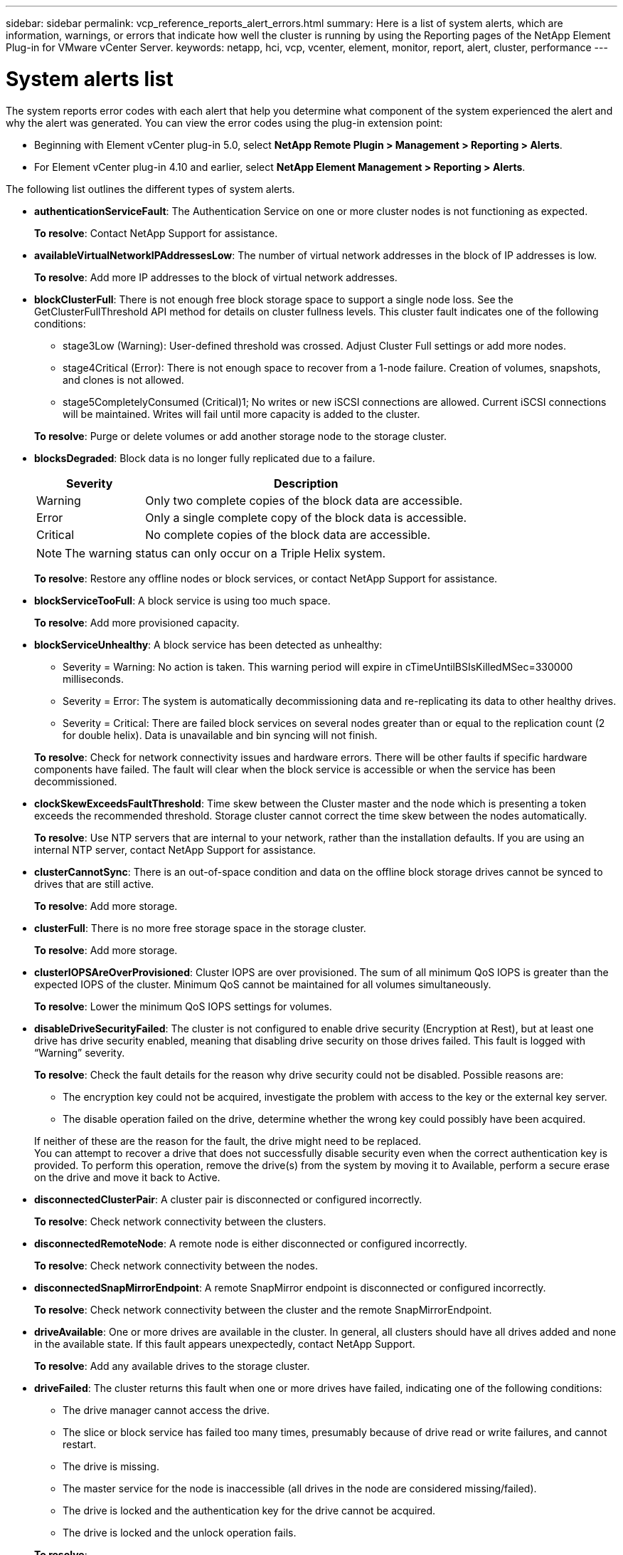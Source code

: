 ---
sidebar: sidebar
permalink: vcp_reference_reports_alert_errors.html
summary: Here is a list of system alerts, which are information, warnings, or errors that indicate how well the cluster is running by using the Reporting pages of the NetApp Element Plug-in for VMware vCenter Server.
keywords: netapp, hci, vcp, vcenter, element, monitor, report, alert, cluster, performance
---

= System alerts list
:hardbreaks:
:nofooter:
:icons: font
:linkattrs:
:imagesdir: media/

[.lead]
The system reports error codes with each alert that help you determine what component of the system experienced the alert and why the alert was generated. You can view the error codes using the plug-in extension point:

* Beginning with Element vCenter plug-in 5.0, select *NetApp Remote Plugin > Management > Reporting > Alerts*.
* For Element vCenter plug-in 4.10 and earlier, select *NetApp Element Management > Reporting > Alerts*.

The following list outlines the different types of system alerts.

* *authenticationServiceFault*: The Authentication Service on one or more cluster nodes is not functioning as expected.
+
*To resolve*: Contact NetApp Support for assistance.
* *availableVirtualNetworkIPAddressesLow*: The number of virtual network addresses in the block of IP addresses is low.
+
*To resolve*: Add more IP addresses to the block of virtual network addresses.
* *blockClusterFull*: There is not enough free block storage space to support a single node loss. See the GetClusterFullThreshold API method for details on cluster fullness levels. This cluster fault indicates one of the following conditions:
** stage3Low (Warning): User-defined threshold was crossed. Adjust Cluster Full settings or add more nodes.
** stage4Critical (Error): There is not enough space to recover from a 1-node failure. Creation of volumes, snapshots, and clones is not allowed.
** stage5CompletelyConsumed (Critical)1; No writes or new iSCSI connections are allowed. Current iSCSI connections will be maintained. Writes will fail until more capacity is added to the cluster.

+
*To resolve*: Purge or delete volumes or add another storage node to the storage cluster.
* *blocksDegraded*:  Block data is no longer fully replicated due to a failure.

+
[cols=2*,options="header",cols="25,75"]
|===
| Severity
| Description
| Warning | Only two complete copies of the block data are accessible.
| Error | Only a single complete copy of the block data is accessible.
| Critical | No complete copies of the block data are accessible.
|===
+
NOTE: The warning status can only occur on a Triple Helix system.

+
*To resolve*: Restore any offline nodes or block services, or contact NetApp Support for assistance.
* *blockServiceTooFull*: A block service is using too much space.
+
*To resolve*: Add more provisioned capacity.
* *blockServiceUnhealthy*: A block service has been detected as unhealthy:
** Severity = Warning: No action is taken. This warning period will expire in cTimeUntilBSIsKilledMSec=330000 milliseconds.
** Severity = Error: The system is automatically decommissioning data and re-replicating its data to other healthy drives.
** Severity = Critical: There are failed block services on several nodes greater than or equal to the replication count (2 for double helix). Data is unavailable and bin syncing will not finish.

+
*To resolve*: Check for network connectivity issues and hardware errors. There will be other faults if specific hardware components have failed. The fault will clear when the block service is accessible or when the service has been decommissioned.
* *clockSkewExceedsFaultThreshold*: Time skew between the Cluster master and the node which is presenting a token exceeds the recommended threshold. Storage cluster cannot correct the time skew between the nodes automatically.
+
*To resolve*: Use NTP servers that are internal to your network, rather than the installation defaults. If you are using an internal NTP server, contact NetApp Support for assistance.
* *clusterCannotSync*: There is an out-of-space condition and data on the offline block storage drives cannot be synced to drives that are still active.
+
*To resolve*: Add more storage.
* *clusterFull*: There is no more free storage space in the storage cluster.
+
*To resolve*: Add more storage.
* *clusterIOPSAreOverProvisioned*: Cluster IOPS are over provisioned. The sum of all minimum QoS IOPS is greater than the expected IOPS of the cluster. Minimum QoS cannot be maintained for all volumes simultaneously.
+
*To resolve*: Lower the minimum QoS IOPS settings for volumes.
* *disableDriveSecurityFailed*: The cluster is not configured to enable drive security (Encryption at Rest), but at least one drive has drive security enabled, meaning that disabling drive security on those drives failed. This fault is logged with “Warning” severity.
+
*To resolve*: Check the fault details for the reason why drive security could not be disabled. Possible reasons are:

** The encryption key could not be acquired, investigate the problem with access to the key or the external key server.
** The disable operation failed on the drive, determine whether the wrong key could possibly have been acquired.

+
If neither of these are the reason for the fault, the drive might need to be replaced.
You can attempt to recover a drive that does not successfully disable security even when the correct authentication key is provided. To perform this operation, remove the drive(s) from the system by moving it to Available, perform a secure erase on the drive and move it back to Active.

* *disconnectedClusterPair*: A cluster pair is disconnected or configured incorrectly.
+
*To resolve*: Check network connectivity between the clusters.
* *disconnectedRemoteNode*: A remote node is either disconnected or configured incorrectly.
+
*To resolve*: Check network connectivity between the nodes.
* *disconnectedSnapMirrorEndpoint*: A remote SnapMirror endpoint is disconnected or configured incorrectly.
+
*To resolve*: Check network connectivity between the cluster and the remote SnapMirrorEndpoint.
* *driveAvailable*: One or more drives are available in the cluster. In general, all clusters should have all drives added and none in the available state. If this fault appears unexpectedly, contact NetApp Support.
+
*To resolve*: Add any available drives to the storage cluster.
* *driveFailed*: The cluster returns this fault when one or more drives have failed, indicating one of the following conditions:
** The drive manager cannot access the drive.
** The slice or block service has failed too many times, presumably because of drive read or write failures, and cannot restart.
** The drive is missing.
** The master service for the node is inaccessible (all drives in the node are considered missing/failed).
** The drive is locked and the authentication key for the drive cannot be acquired.
** The drive is locked and the unlock operation fails.

+
*To resolve*:
** Check network connectivity for the node.
** Replace the drive.
** Ensure that the authentication key is available.
* *driveHealthFault*: A drive has failed the SMART health check and as a result, the drive’s functions are diminished. There is a Critical severity level for this fault:
** Drive with serial: <serial number> in slot: <node slot><drive slot> has failed the SMART overall health check.

+
*To resolve*: Replace the drive.
* *driveWearFault*: A drive's remaining life has dropped below thresholds, but it is still functioning. There are two possible severity levels for this fault: Critical and Warning:
** Drive with serial: <serial number> in slot: <node slot><drive slot> has critical wear levels.
** Drive with serial: <serial number> in slot: <node slot><drive slot> has low wear reserves.

+
*To resolve*: To resolve this fault, replace the drive soon.
* *duplicateClusterMasterCandidates*: More than one storage cluster master candidate has been detected.
+
*To resolve*: Contact NetApp Support for assistance.
* *enableDriveSecurityFailed*: The cluster is configured to require drive security (Encryption at Rest), but drive security could not be enabled on at least one drive. This fault is logged with “Warning” severity.
+
*To resolve*: Check the fault details for the reason why drive security could not be enabled. Possible reasons are:
+
** The encryption key could not be acquired, investigate the problem with access to the key or the external key server.
** The enable operation failed on the drive, determine whether the wrong key could possibly have been acquired.

+
If neither of these are the reason for the fault, the drive might need to be replaced.

+
You can attempt to recover a drive that does not successfully enable security even when the correct authentication key is provided. To perform this operation, remove the drive(s) from the system by moving it to Available, perform a secure erase on the drive and move it back to Active.

* *ensembleDegraded*: Network connectivity or power has been lost to one or more of the ensemble nodes.
+
*To resolve*: To resolve this fault, restore network connectivity or power.
* *exception*: A fault reported that is other than a routine fault. These faults are not automatically cleared from the fault queue.
+
*To resolve* Contact NetApp Support for assistance.
* *failedSpaceTooFull*: A block service is not responding to data write requests. This causes the slice service to run out of space to store failed writes.
+
*To resolve*: To resolve this fault, restore block services functionality to allow writes to continue normally and failed space to be flushed from the slice service.
* *fanSensor*: A fan sensor has failed or is missing.
+
*To resolve*: To resolve this fault, replace any failed hardware.
* *fibreChannelAccessDegraded*: A Fibre Channel node is not responding to other nodes in the storage cluster over its storage IP for a period of time. In this state, the node will then be considered unresponsive and generate a cluster fault.
+
*To resolve*: Check network connectivity.
* *fibreChannelAccessUnavailable*: All Fibre Channel nodes are unresponsive. The node IDs are displayed.
+
*To resolve*: Check network connectivity.
* *fibreChannelActiveIxL*: The IxL Nexus count is approaching the supported limit of 8000 active sessions per Fibre Channel node.
** Best practice limit is 5500.
** Warning limit is 7500.
** Maximum limit (not enforced) is 8192.

+
*To resolve*: TReduce the IxL Nexus count below the best practice limit of 5500.
* *fibreChannelConfig*: This cluster fault indicates one of the following conditions:
** There is an unexpected Fibre Channel port on a PCI slot.
** There is an unexpected Fibre Channel HBA model.
** There is a problem with the firmware of a Fibre Channel HBA.
** A Fibre Channel port is not online.
** There is a persistent issue configuring Fibre Channel passthrough.

+
*To resolve*: Contact NetApp Support for assistance.
* *fibreChannelIOPS*: The total IOPS count is approaching the IOPS limit for Fibre Channel nodes in the cluster. The limits are:
** FC0025: 450K IOPS limit at 4K block size per Fibre Channel node.
** FCN001: 625K OPS limit at 4K block size per Fibre Channel node.

+
*To resolve*: To resolve this fault, balance the load across all available Fibre Channel nodes.
* *fibreChannelStaticIxL*: The IxL Nexus count is approaching the supported limit of 16000 static sessions per Fibre Channel node.
** Best practice limit is 11000.
** Warning limit is 15000.
** Maximum limit (enforced) is 16384.

+
*To resolve*: To resolve this fault, reduce the IxL Nexus count below the best practice limit of 11000.
* *fileSystemCapacityLow*: There is insufficient space on one of the filesystems.
+
*To resolve*: Add more capacity to the filesystem.
* *fipsDrivesMismatch*: A non-FIPS drive has been physically inserted into a FIPS capable storage node or a FIPS drive has been physically inserted into a non-FIPS storage node. A single fault is generated per node and lists all drives affected.
+
*To resolve*: To resolve this fault, remove or replace the mismatched drive or drives in question.

* *fipsDrivesOutOfCompliance*: The system has detected that Encryption at Rest was disabled after the FIPS Drives feature was enabled. This fault is also generated when the FIPS Drives feature is enabled and a non-FIPS drive or node is present in the storage cluster.

+
*To resolve*: Enable Encryption at Rest or remove the non-FIPS hardware from the storage cluster.

* *fipsSelfTestFailure*: The FIPS subsystem has detected a failure during the self test.
+
*To resolve*: Contact NetApp Support for assistance.
* *hardwareConfigMismatch*: This cluster fault indicates one of the following conditions:
** The configuration does not match the node definition.
** There is an incorrect drive size for this type of node.
** An unsupported drive has been detected. A possible reason is that the installed Element version does not recognize this drive. Recommend updating the Element software on this node.
** There is a drive firmware mismatch.
** The drive encryption capable state does not match the node.

+
*To resolve*: Contact NetApp Support for assistance.
* *idPCertificateExpiration*: The cluster’s service provider SSL certificate for use with a third-party identity provider (IdP) is nearing expiration or has already expired. This fault uses the following severities based on urgency:
+
[cols=2*,options="header",cols="25,75"]
|===
| Severity
| Description
| Warning | Certificate expires within 30 days.
| Error | Certificate expires within 7 days.
| Critical | Certificate expires within 3 days or has already expired.
|===

+
*To resolve*: To resolve this fault, update the SSL certificate before it expires. Use the `UpdateIdpConfiguration` API method with `refreshCertificateExpirationTime=true` to provide the updated SSL certificate.
* *inconsistentBondModes*: The bond modes on the VLAN device are missing. This fault will display the expected bond mode and the bond mode currently in use.

* *inconsistentMtus*: This cluster fault indicates one of the following conditions:
** Bond1G mismatch: Inconsistent MTUs have been detected on Bond1G interfaces.
** Bond10G mismatch: Inconsistent MTUs have been detected on Bond10G interfaces.

+
This fault displays the node or nodes in question along with the associated MTU value.
* *inconsistentRoutingRules*: The routing rules for this interface are inconsistent.
* *inconsistentSubnetMasks*: The network mask on the VLAN device does not match the internally recorded network mask for the VLAN. This fault displays the expected network mask and the network mask currently in use.
* *incorrectBondPortCount*: The number of bond ports is incorrect.
* *invalidConfiguredFibreChannelNodeCount*: One of the two expected Fibre Channel node connections is degraded. This fault appears when only one Fibre Channel node is connected.
+
*To resolve*: Check the cluster network connectivity and network cabling, and check for failed services. If there are no network or service problems, contact NetApp Support for a Fibre Channel node replacement.
* *irqBalanceFailed*: An exception occurred while attempting to balance interrupts.
+
*To resolve*: Contact NetApp Support for assistance.
* *kmipCertificateFault*:
** Root Certification Authority (CA) certificate is nearing expiration.
+
*To resolve*: To resolve this fault, acquire a new certificate from the root CA with expiration date at least 30 days out and use ModifyKeyServerKmip to provide the updated root CA certificate.

** Client certificate is nearing expiration.
+
*To resolve*: To resolve this fault, create a new CSR using GetClientCertificateSigningRequest, have it signed ensuring the new expiration date is at least 30 days out, and use ModifyKeyServerKmip to replace the expiring KMIP client certificate with the new certificate.

** Root Certification Authority (CA) certificate has expired.
+
*To resolve*: To resolve this fault, acquire a new certificate from the root CA with expiration date at least 30 days out and use ModifyKeyServerKmip to provide the updated root CA certificate.

** Client certificate has expired.
+
*To resolve*: To resolve this fault, create a new CSR using `GetClientCertificateSigningRequest`, have it signed ensuring the new expiration date is at least 30 days out, and use `ModifyKeyServerKmip` to replace the expired KMIP client certificate with the new certificate.

** Root Certification Authority (CA) certificate error.
+
*To resolve*: To resolve this fault, check that the correct certificate was provided, and, if needed, reacquire the certificate from the root CA. Use `ModifyKeyServerKmip` to install the correct KMIP client certificate.

** Client certificate error.
+
*To resolve*: To resolve this fault, check that the correct KMIP client certificate is installed. The root CA of the client certificate should be installed on the EKS. Use `ModifyKeyServerKmip` to install the correct KMIP client certificate.

* *kmipServerFault*:
** Connection failure
+
*To resolve*: To resolve this fault, check that the External Key Server is alive and reachable via the network. Use `TestKeyServerKimp` and `TestKeyProviderKmip` to test your connection.

** Authentication failure
+
*To resolve*: To resolve this fault, check that the correct root CA and KMIP client certificates are being used, and that the private key and the KMIP client certificate match.

** Server error
+
*To resolve*: To resolve this fault, check the details for the error. Troubleshooting on the External Key Server might be necessary based on the error returned.

* *memoryEccThreshold*: A large number of correctable or uncorrectable ECC errors have been detected. When a severity of type Error is returned, this is likely due to a DIMM failure.
+
*To resolve*: Contact NetApp Support for assistance.
* *memoryUsageThreshold*: Memory usage is above normal. This fault uses the following severities based on urgency:
+
NOTE: See the Details heading for more detailed information on the fault.

+
[cols=2*,options="header",cols="25,75"]
|===
| Severity
| Description
| Warning | System memory is low.
| Error | System memory is very low.
| Critical | System memory is completely consumed.
|===

+
*To resolve*: Contact NetApp Support for assistance.
* *metadataClusterFull*: There is not enough free metadata storage space to support a single node loss. See the `GetClusterFullThreshold` API method for details on cluster fullness levels. This cluster fault indicates one of the following conditions:
** stage3Low (Warning): User-defined threshold was crossed. Adjust Cluster Full settings or add more nodes.
** stage4Critical (Error): There is not enough space to recover from a 1-node failure. Creation of volumes, snapshots, and clones is not allowed.
** stage5CompletelyConsumed (Critical)1; No writes or new iSCSI connections are allowed. Current iSCSI connections will be maintained. Writes will fail until more capacity is added to the cluster. Purge or delete data or add more nodes.

+
*To resolve*: Purge or delete volumes or add another storage node to the storage cluster.
* *mtuCheckFailure*: A network device is not configured for the proper MTU size.
+
*To resolve*: Ensure that all network interfaces and switch ports are configured for jumbo frames (MTUs up to 9000 bytes in size).
* *networkConfig*: This cluster fault indicates one of the following conditions:
** An expected interface is not present.
** A duplicate interface is present.
** A configured interface is down.
** A network restart is required.

+
*To resolve*: Contact NetApp Support for assistance.
* *noAvailableVirtualNetworkIPAddresses*: There are no available virtual network addresses in the block of IP addresses.
+
----
 virtualNetworkID # TAG(###) has no available storage IP addresses. Additional nodes cannot be added to the cluster.
----

+
*To resolve*: Add more IP addresses to the block of virtual network addresses.
* *nodeHardwareFault (Network interface <name> is down or cable is unplugged)*: A network interface is either down or the cable is unplugged.
+
*To resolve*: Check network connectivity for the node or nodes.
* *nodeHardwareFault (Drive encryption capable state mismatches node's encryption capable state for the drive in slot <node slot><drive slot>)*: A drive does not match encryption capabilities with the storage node it is installed in.
* *nodeHardwareFault (Incorrect <drive type> drive size <actual size> for the drive in slot <node slot><drive slot> for this node type - expected <expected size>)*: A storage node contains a drive that is the incorrect size for this node.
* *nodeHardwareFault (Unsupported drive detected in slot <node slot><drive slot>; drive statistics and health information will be unavailable)*: A storage node contains a drive it does not support.
* *nodeHardwareFault (The drive in slot <node slot><drive slot> should be using firmware version <expected version>, but is using unsupported version <actual version>)*: A storage node contains a drive running an unsupported firmware version.
* *nodeMaintenanceMode*: A node has been placed in maintenance mode. This fault uses the following severities based on urgency:

+
[cols=2*,options="header",cols="25,75"]
|===
| Severity
| Description
| Warning | Indicates that the node is still in maintenance mode.
| Error | Indicates that maintenance mode has failed to disable, most likely due to failed or active standbys.
|===
+
*To resolve*: Disable maintenance mode once maintenance completes. If the Error level fault persists, contact NetApp Support for assistance.
* *nodeOffline*: Element software cannot communicate with the specified node. Check network connectivity.
* *notUsingLACPBondMode*: LACP bonding mode is not configured.
+
*To resolve*: Use LACP bonding when deploying storage nodes; clients might experience performance issues if LACP is not enabled and properly configured.
* *ntpServerUnreachable*: The storage cluster cannot communicate with the specified NTP server or servers.
+
*To resolve*: Check the configuration for the NTP server, network, and firewall.
* *ntpTimeNotInSync*: The difference between storage cluster time and the specified NTP server time is too large. The storage cluster cannot correct the difference automatically.
+
*To resolve*: Use NTP servers that are internal to your network, rather than the installation defaults. If you are using internal NTP servers and the issue persists, contact NetApp Support for assistance.
* *nvramDeviceStatus*: An NVRAM device has an error, is failing, or has failed. This fault has the following severities:

+
[cols=2*,options="header",cols="25,75"]
|===
| Severity
| Description
| Warning | A warning has been detected by the hardware. This condition may be transitory, such as a temperature warning.

* nvmLifetimeError
* nvmLifetimeStatus
* energySourceLifetimeStatus
* energySourceTemperatureStatus
* warningThresholdExceeded
| Error | An Error or Critical status has been detected by the hardware. The cluster master attempts to remove the slice drive from operation (this generates a drive removal event). If secondary slice services are not available the drive will not be removed. Errors returned in addition to the Warning level errors:
* NVRAM device mount point doesn't exist.
* NVRAM device partition doesn't exist.
* NVRAM device partition exists, but not mounted.
| Critical | An Error or Critical status has been detected by the hardware. The cluster master attempts to remove the slice drive from operation (this generates a drive removal event). If secondary slice services are not available the drive will not be removed.
* persistenceLost
* armStatusSaveNArmed
* csaveStatusError
|===

+
*To resolve*: Replace any failed hardware in the node. If this does not resolve the issue, contact NetApp Support for assistance.
* *powerSupplyError*: This cluster fault indicates one of the following conditions:
** A power supply is not present.
** A power supply has failed.
** A power supply input is missing or out of range.
+
*To resolve*: Verify that redundant power is supplied to all nodes. Contact NetApp Support for assistance.

* *provisionedSpaceTooFull*: The overall provisioned capacity of the cluster is too full.
+
*To resolve*: Add more provisioned space, or delete and purge volumes.
* *remoteRepAsyncDelayExceeded*: The configured asynchronous delay for replication has been exceeded. Check network connectivity between clusters.
* *remoteRepClusterFull*: The volumes have paused remote replication because the target storage cluster is too full.
+
*To resolve*: Free up some space on the target storage cluster.
* *remoteRepSnapshotClusterFull*: The volumes have paused remote replication of snapshots because the target storage cluster is too full.
+
*To resolve*: Free up some space on the target storage cluster.
* *remoteRepSnapshotsExceededLimit*: The volumes have paused remote replication of snapshots because the target storage cluster volume has exceeded its snapshot limit.
+
*To resolve*: Increase the snapshot limit on the target storage cluster.
* *scheduleActionError*: One or more of the scheduled activities ran, but failed. The fault clears if the scheduled activity runs again and succeeds, if the scheduled activity is deleted, or if the activity is paused and resumed.
* *sensorReadingFailed*: The Baseboard Management Controller (BMC) self-test failed or a sensor could not communicate with the BMC.
+
*To resolve*: Contact NetApp Support for assistance.
* *serviceNotRunning*: A required service is not running.
+
*To resolve*: Contact NetApp Support for assistance.
* *sliceServiceTooFull*: A slice service has too little provisioned capacity assigned to it.
+
*To resolve*: Add more provisioned capacity.
* *sliceServiceUnhealthy*: The system has detected that a slice service is unhealthy and is automatically decommissioning it.
** Severity = Warning: No action is taken. This warning period will expire in 6 minutes.
** Severity = Error: The system is automatically decommissioning data and re-replicating its data to other healthy drives.

+
*To resolve*: Check for network connectivity issues and hardware errors. There will be other faults if specific hardware components have failed. The fault will clear when the slice service is accessible or when the service has been decommissioned.
* *sshEnabled*: The SSH service is enabled on one or more nodes in the storage cluster.
+
*To resolve*: Disable the SSH service on the appropriate node or nodes or contact NetApp Support for assistance.
* *sslCertificateExpiration*: The SSL certificate associated with this node is nearing expiration or has expired. This fault uses the following severities based on urgency:

+
[cols=2*,options="header",cols="25,75"]
|===
| Severity
| Description
| Warning | Certificate expires within 30 days.
| Error | Certificate expires within 7 days.
| Critical | Certificate expires within 3 days or has already expired.
|===

+
*To resolve*: Renew the SSL certificate. If needed, contact NetApp Support for assistance.
* *strandedCapacity*: A single node accounts for more than half of the storage cluster capacity.
In order to maintain data redundancy, the system reduces the capacity of the largest node so that some of its block capacity is stranded (not used).
+
*To resolve*: Add more drives to existing storage nodes or add storage nodes to the cluster.
* *tempSensor*: A temperature sensor is reporting higher than normal temperatures. This fault can be triggered in conjunction with powerSupplyError or fanSensor faults.
+
*To resolve*: Check for airflow obstructions near the storage cluster. If needed, contact NetApp Support for assistance.
* *upgrade*: An upgrade has been in progress for more than 24 hours.
+
*To resolve*: Resume the upgrade or contact NetApp Support for assistance.
* *unresponsiveService*: A service has become unresponsive.
+
*To resolve*: Contact NetApp Support for assistance.
* *virtualNetworkConfig*: This cluster fault indicates one of the following conditions:
** An interface is not present.
** There is an incorrect namespace on an interface.
** There is an incorrect netmask.
** There is an incorrect IP address.
** An interface is not up and running.
** There is a superfluous interface on a node.

+
*To resolve*: Contact NetApp Support for assistance.
* *volumesDegraded*: Secondary volumes have not finished replicating and synchronizing. The message is cleared when the synchronizing is complete.
* *volumesOffline*: One or more volumes in the storage cluster are offline. The volumeDegraded fault will also be present.
+
*To resolve*: Contact NetApp Support for assistance.

== Find more information
*	https://docs.netapp.com/us-en/hci/index.html[NetApp HCI Documentation^]
* https://www.netapp.com/data-storage/solidfire/documentation[SolidFire and Element Resources page^]
